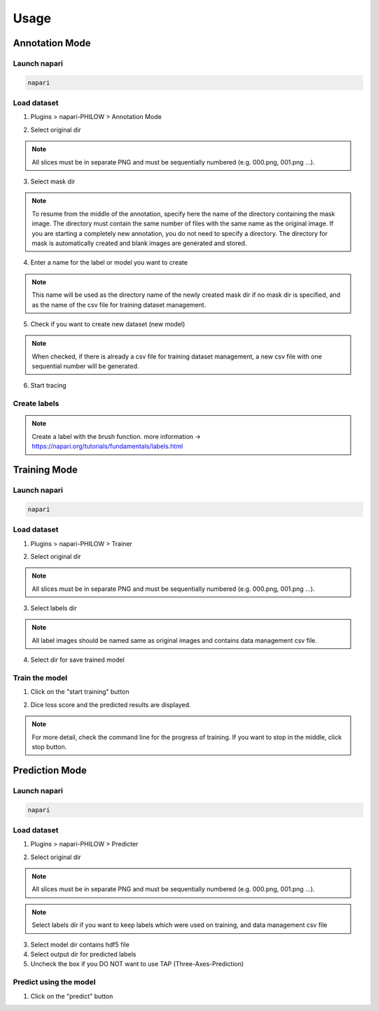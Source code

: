 .. usage::

Usage
=====

Annotation Mode
---------------

Launch napari
^^^^^^^^^^^^^

.. code-block::

    napari


Load dataset
^^^^^^^^^^^^

1. Plugins > napari-PHILOW > Annotation Mode

.. image:: images/image_001.jpeg

2. Select original dir 

.. note::

    All slices must be in separate PNG and must be sequentially numbered (e.g. 000.png, 001.png ...).

3. Select mask dir

.. note::

    To resume from the middle of the annotation, specify here the name of the directory containing the mask image. 
    The directory must contain the same number of files with the same name as the original image.
    If you are starting a completely new annotation, you do not need to specify a directory. 
    The directory for mask is automatically created and blank images are generated and stored.


4. Enter a name for the label or model you want to create

.. note::

    This name will be used as the directory name of the newly created mask dir if no mask dir is specified, and as the name of the csv file for training dataset management.

5. Check if you want to create new dataset (new model) 

.. note::

    When checked, if there is already a csv file for training dataset management, a new csv file with one sequential number will be generated.

6. Start tracing

Create labels
^^^^^^^^^^^^^

.. image:: images/image_002.jpeg

.. note::

    Create a label with the brush function. more information → https://napari.org/tutorials/fundamentals/labels.html


Training Mode
-------------

Launch napari
^^^^^^^^^^^^^

.. code-block::

    napari


Load dataset
^^^^^^^^^^^^

1. Plugins > napari-PHILOW > Trainer

.. image:: images/image_003.jpeg

.. image:: images/image_004.jpeg

2. Select original dir

.. note::

    All slices must be in separate PNG and must be sequentially numbered (e.g. 000.png, 001.png ...).

3. Select labels dir

.. note::

    All label images should be named same as original images and contains data management csv file.

4. Select dir for save trained model

Train the model
^^^^^^^^^^^^^^^

1. Click on the "start training" button

.. image:: images/image_005.jpeg

2. Dice loss score and the predicted results are displayed.

.. image:: images/movie_001.gif

.. note:: 

    For more detail, check the command line for the progress of training. 
    If you want to stop in the middle, click stop button.

Prediction Mode
---------------

Launch napari
^^^^^^^^^^^^^

.. code-block::

    napari

Load dataset
^^^^^^^^^^^^

1. Plugins > napari-PHILOW > Predicter

.. image:: images/image_006.jpeg

.. image:: images/image_007.jpeg

2. Select original dir

.. note::

    All slices must be in separate PNG and must be sequentially numbered (e.g. 000.png, 001.png ...).

.. note::

    Select labels dir if you want to keep labels which were used on training, and data management csv file

3. Select model dir contains hdf5 file

4. Select output dir for predicted labels

5. Uncheck the box if you DO NOT want to use TAP (Three-Axes-Prediction)

Predict using the model
^^^^^^^^^^^^^^^^^^^^^^^

1. Click on the "predict" button

.. image:: images/image_008.jpeg